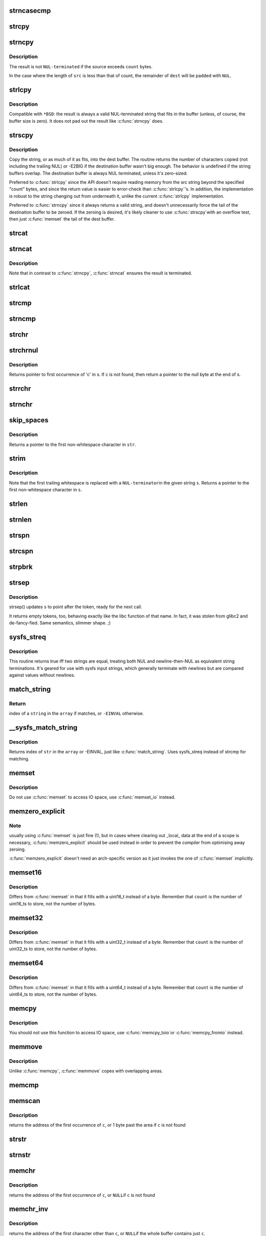 .. -*- coding: utf-8; mode: rst -*-
.. src-file: lib/string.c

.. _`strncasecmp`:

strncasecmp
===========

.. c:function:: int strncasecmp(const char *s1, const char *s2, size_t len)

    Case insensitive, length-limited string comparison

    :param const char \*s1:
        One string

    :param const char \*s2:
        The other string

    :param size_t len:
        the maximum number of characters to compare

.. _`strcpy`:

strcpy
======

.. c:function:: char *strcpy(char *dest, const char *src)

    Copy a \ ``NUL``\  terminated string

    :param char \*dest:
        Where to copy the string to

    :param const char \*src:
        Where to copy the string from

.. _`strncpy`:

strncpy
=======

.. c:function:: char *strncpy(char *dest, const char *src, size_t count)

    Copy a length-limited, C-string

    :param char \*dest:
        Where to copy the string to

    :param const char \*src:
        Where to copy the string from

    :param size_t count:
        The maximum number of bytes to copy

.. _`strncpy.description`:

Description
-----------

The result is not \ ``NUL-terminated``\  if the source exceeds
\ ``count``\  bytes.

In the case where the length of \ ``src``\  is less than  that  of
count, the remainder of \ ``dest``\  will be padded with \ ``NUL``\ .

.. _`strlcpy`:

strlcpy
=======

.. c:function:: size_t strlcpy(char *dest, const char *src, size_t size)

    Copy a C-string into a sized buffer

    :param char \*dest:
        Where to copy the string to

    :param const char \*src:
        Where to copy the string from

    :param size_t size:
        size of destination buffer

.. _`strlcpy.description`:

Description
-----------

Compatible with ``*BSD``: the result is always a valid
NUL-terminated string that fits in the buffer (unless,
of course, the buffer size is zero). It does not pad
out the result like \ :c:func:`strncpy`\  does.

.. _`strscpy`:

strscpy
=======

.. c:function:: ssize_t strscpy(char *dest, const char *src, size_t count)

    Copy a C-string into a sized buffer

    :param char \*dest:
        Where to copy the string to

    :param const char \*src:
        Where to copy the string from

    :param size_t count:
        Size of destination buffer

.. _`strscpy.description`:

Description
-----------

Copy the string, or as much of it as fits, into the dest buffer.
The routine returns the number of characters copied (not including
the trailing NUL) or -E2BIG if the destination buffer wasn't big enough.
The behavior is undefined if the string buffers overlap.
The destination buffer is always NUL terminated, unless it's zero-sized.

Preferred to \ :c:func:`strlcpy`\  since the API doesn't require reading memory
from the src string beyond the specified "count" bytes, and since
the return value is easier to error-check than \ :c:func:`strlcpy`\ 's.
In addition, the implementation is robust to the string changing out
from underneath it, unlike the current \ :c:func:`strlcpy`\  implementation.

Preferred to \ :c:func:`strncpy`\  since it always returns a valid string, and
doesn't unnecessarily force the tail of the destination buffer to be
zeroed.  If the zeroing is desired, it's likely cleaner to use \ :c:func:`strscpy`\ 
with an overflow test, then just \ :c:func:`memset`\  the tail of the dest buffer.

.. _`strcat`:

strcat
======

.. c:function:: char *strcat(char *dest, const char *src)

    Append one \ ``NUL-terminated``\  string to another

    :param char \*dest:
        The string to be appended to

    :param const char \*src:
        The string to append to it

.. _`strncat`:

strncat
=======

.. c:function:: char *strncat(char *dest, const char *src, size_t count)

    Append a length-limited, C-string to another

    :param char \*dest:
        The string to be appended to

    :param const char \*src:
        The string to append to it

    :param size_t count:
        The maximum numbers of bytes to copy

.. _`strncat.description`:

Description
-----------

Note that in contrast to \ :c:func:`strncpy`\ , \ :c:func:`strncat`\  ensures the result is
terminated.

.. _`strlcat`:

strlcat
=======

.. c:function:: size_t strlcat(char *dest, const char *src, size_t count)

    Append a length-limited, C-string to another

    :param char \*dest:
        The string to be appended to

    :param const char \*src:
        The string to append to it

    :param size_t count:
        The size of the destination buffer.

.. _`strcmp`:

strcmp
======

.. c:function:: int strcmp(const char *cs, const char *ct)

    Compare two strings

    :param const char \*cs:
        One string

    :param const char \*ct:
        Another string

.. _`strncmp`:

strncmp
=======

.. c:function:: int strncmp(const char *cs, const char *ct, size_t count)

    Compare two length-limited strings

    :param const char \*cs:
        One string

    :param const char \*ct:
        Another string

    :param size_t count:
        The maximum number of bytes to compare

.. _`strchr`:

strchr
======

.. c:function:: char *strchr(const char *s, int c)

    Find the first occurrence of a character in a string

    :param const char \*s:
        The string to be searched

    :param int c:
        The character to search for

.. _`strchrnul`:

strchrnul
=========

.. c:function:: char *strchrnul(const char *s, int c)

    Find and return a character in a string, or end of string

    :param const char \*s:
        The string to be searched

    :param int c:
        The character to search for

.. _`strchrnul.description`:

Description
-----------

Returns pointer to first occurrence of 'c' in s. If c is not found, then
return a pointer to the null byte at the end of s.

.. _`strrchr`:

strrchr
=======

.. c:function:: char *strrchr(const char *s, int c)

    Find the last occurrence of a character in a string

    :param const char \*s:
        The string to be searched

    :param int c:
        The character to search for

.. _`strnchr`:

strnchr
=======

.. c:function:: char *strnchr(const char *s, size_t count, int c)

    Find a character in a length limited string

    :param const char \*s:
        The string to be searched

    :param size_t count:
        The number of characters to be searched

    :param int c:
        The character to search for

.. _`skip_spaces`:

skip_spaces
===========

.. c:function:: char *skip_spaces(const char *str)

    Removes leading whitespace from \ ``str``\ .

    :param const char \*str:
        The string to be stripped.

.. _`skip_spaces.description`:

Description
-----------

Returns a pointer to the first non-whitespace character in \ ``str``\ .

.. _`strim`:

strim
=====

.. c:function:: char *strim(char *s)

    Removes leading and trailing whitespace from \ ``s``\ .

    :param char \*s:
        The string to be stripped.

.. _`strim.description`:

Description
-----------

Note that the first trailing whitespace is replaced with a \ ``NUL-terminator``\ 
in the given string \ ``s``\ . Returns a pointer to the first non-whitespace
character in \ ``s``\ .

.. _`strlen`:

strlen
======

.. c:function:: size_t strlen(const char *s)

    Find the length of a string

    :param const char \*s:
        The string to be sized

.. _`strnlen`:

strnlen
=======

.. c:function:: size_t strnlen(const char *s, size_t count)

    Find the length of a length-limited string

    :param const char \*s:
        The string to be sized

    :param size_t count:
        The maximum number of bytes to search

.. _`strspn`:

strspn
======

.. c:function:: size_t strspn(const char *s, const char *accept)

    Calculate the length of the initial substring of \ ``s``\  which only contain letters in \ ``accept``\ 

    :param const char \*s:
        The string to be searched

    :param const char \*accept:
        The string to search for

.. _`strcspn`:

strcspn
=======

.. c:function:: size_t strcspn(const char *s, const char *reject)

    Calculate the length of the initial substring of \ ``s``\  which does not contain letters in \ ``reject``\ 

    :param const char \*s:
        The string to be searched

    :param const char \*reject:
        The string to avoid

.. _`strpbrk`:

strpbrk
=======

.. c:function:: char *strpbrk(const char *cs, const char *ct)

    Find the first occurrence of a set of characters

    :param const char \*cs:
        The string to be searched

    :param const char \*ct:
        The characters to search for

.. _`strsep`:

strsep
======

.. c:function:: char *strsep(char **s, const char *ct)

    Split a string into tokens

    :param char \*\*s:
        The string to be searched

    :param const char \*ct:
        The characters to search for

.. _`strsep.description`:

Description
-----------

strsep() updates \ ``s``\  to point after the token, ready for the next call.

It returns empty tokens, too, behaving exactly like the libc function
of that name. In fact, it was stolen from glibc2 and de-fancy-fied.
Same semantics, slimmer shape. ;)

.. _`sysfs_streq`:

sysfs_streq
===========

.. c:function:: bool sysfs_streq(const char *s1, const char *s2)

    return true if strings are equal, modulo trailing newline

    :param const char \*s1:
        one string

    :param const char \*s2:
        another string

.. _`sysfs_streq.description`:

Description
-----------

This routine returns true iff two strings are equal, treating both
NUL and newline-then-NUL as equivalent string terminations.  It's
geared for use with sysfs input strings, which generally terminate
with newlines but are compared against values without newlines.

.. _`match_string`:

match_string
============

.. c:function:: int match_string(const char * const *array, size_t n, const char *string)

    matches given string in an array

    :param const char \* const \*array:
        array of strings

    :param size_t n:
        number of strings in the array or -1 for NULL terminated arrays

    :param const char \*string:
        string to match with

.. _`match_string.return`:

Return
------

index of a \ ``string``\  in the \ ``array``\  if matches, or \ ``-EINVAL``\  otherwise.

.. _`__sysfs_match_string`:

__sysfs_match_string
====================

.. c:function:: int __sysfs_match_string(const char * const *array, size_t n, const char *str)

    matches given string in an array

    :param const char \* const \*array:
        array of strings

    :param size_t n:
        number of strings in the array or -1 for NULL terminated arrays

    :param const char \*str:
        string to match with

.. _`__sysfs_match_string.description`:

Description
-----------

Returns index of \ ``str``\  in the \ ``array``\  or -EINVAL, just like \ :c:func:`match_string`\ .
Uses sysfs_streq instead of strcmp for matching.

.. _`memset`:

memset
======

.. c:function:: void *memset(void *s, int c, size_t count)

    Fill a region of memory with the given value

    :param void \*s:
        Pointer to the start of the area.

    :param int c:
        The byte to fill the area with

    :param size_t count:
        The size of the area.

.. _`memset.description`:

Description
-----------

Do not use \ :c:func:`memset`\  to access IO space, use \ :c:func:`memset_io`\  instead.

.. _`memzero_explicit`:

memzero_explicit
================

.. c:function:: void memzero_explicit(void *s, size_t count)

    Fill a region of memory (e.g. sensitive keying data) with 0s.

    :param void \*s:
        Pointer to the start of the area.

    :param size_t count:
        The size of the area.

.. _`memzero_explicit.note`:

Note
----

usually using \ :c:func:`memset`\  is just fine (!), but in cases
where clearing out _local_ data at the end of a scope is
necessary, \ :c:func:`memzero_explicit`\  should be used instead in
order to prevent the compiler from optimising away zeroing.

\ :c:func:`memzero_explicit`\  doesn't need an arch-specific version as
it just invokes the one of \ :c:func:`memset`\  implicitly.

.. _`memset16`:

memset16
========

.. c:function:: void *memset16(uint16_t *s, uint16_t v, size_t count)

    Fill a memory area with a uint16_t

    :param uint16_t \*s:
        Pointer to the start of the area.

    :param uint16_t v:
        The value to fill the area with

    :param size_t count:
        The number of values to store

.. _`memset16.description`:

Description
-----------

Differs from \ :c:func:`memset`\  in that it fills with a uint16_t instead
of a byte.  Remember that \ ``count``\  is the number of uint16_ts to
store, not the number of bytes.

.. _`memset32`:

memset32
========

.. c:function:: void *memset32(uint32_t *s, uint32_t v, size_t count)

    Fill a memory area with a uint32_t

    :param uint32_t \*s:
        Pointer to the start of the area.

    :param uint32_t v:
        The value to fill the area with

    :param size_t count:
        The number of values to store

.. _`memset32.description`:

Description
-----------

Differs from \ :c:func:`memset`\  in that it fills with a uint32_t instead
of a byte.  Remember that \ ``count``\  is the number of uint32_ts to
store, not the number of bytes.

.. _`memset64`:

memset64
========

.. c:function:: void *memset64(uint64_t *s, uint64_t v, size_t count)

    Fill a memory area with a uint64_t

    :param uint64_t \*s:
        Pointer to the start of the area.

    :param uint64_t v:
        The value to fill the area with

    :param size_t count:
        The number of values to store

.. _`memset64.description`:

Description
-----------

Differs from \ :c:func:`memset`\  in that it fills with a uint64_t instead
of a byte.  Remember that \ ``count``\  is the number of uint64_ts to
store, not the number of bytes.

.. _`memcpy`:

memcpy
======

.. c:function:: void *memcpy(void *dest, const void *src, size_t count)

    Copy one area of memory to another

    :param void \*dest:
        Where to copy to

    :param const void \*src:
        Where to copy from

    :param size_t count:
        The size of the area.

.. _`memcpy.description`:

Description
-----------

You should not use this function to access IO space, use \ :c:func:`memcpy_toio`\ 
or \ :c:func:`memcpy_fromio`\  instead.

.. _`memmove`:

memmove
=======

.. c:function:: void *memmove(void *dest, const void *src, size_t count)

    Copy one area of memory to another

    :param void \*dest:
        Where to copy to

    :param const void \*src:
        Where to copy from

    :param size_t count:
        The size of the area.

.. _`memmove.description`:

Description
-----------

Unlike \ :c:func:`memcpy`\ , \ :c:func:`memmove`\  copes with overlapping areas.

.. _`memcmp`:

memcmp
======

.. c:function:: __visible int memcmp(const void *cs, const void *ct, size_t count)

    Compare two areas of memory

    :param const void \*cs:
        One area of memory

    :param const void \*ct:
        Another area of memory

    :param size_t count:
        The size of the area.

.. _`memscan`:

memscan
=======

.. c:function:: void *memscan(void *addr, int c, size_t size)

    Find a character in an area of memory.

    :param void \*addr:
        The memory area

    :param int c:
        The byte to search for

    :param size_t size:
        The size of the area.

.. _`memscan.description`:

Description
-----------

returns the address of the first occurrence of \ ``c``\ , or 1 byte past
the area if \ ``c``\  is not found

.. _`strstr`:

strstr
======

.. c:function:: char *strstr(const char *s1, const char *s2)

    Find the first substring in a \ ``NUL``\  terminated string

    :param const char \*s1:
        The string to be searched

    :param const char \*s2:
        The string to search for

.. _`strnstr`:

strnstr
=======

.. c:function:: char *strnstr(const char *s1, const char *s2, size_t len)

    Find the first substring in a length-limited string

    :param const char \*s1:
        The string to be searched

    :param const char \*s2:
        The string to search for

    :param size_t len:
        the maximum number of characters to search

.. _`memchr`:

memchr
======

.. c:function:: void *memchr(const void *s, int c, size_t n)

    Find a character in an area of memory.

    :param const void \*s:
        The memory area

    :param int c:
        The byte to search for

    :param size_t n:
        The size of the area.

.. _`memchr.description`:

Description
-----------

returns the address of the first occurrence of \ ``c``\ , or \ ``NULL``\ 
if \ ``c``\  is not found

.. _`memchr_inv`:

memchr_inv
==========

.. c:function:: void *memchr_inv(const void *start, int c, size_t bytes)

    Find an unmatching character in an area of memory.

    :param const void \*start:
        The memory area

    :param int c:
        Find a character other than c

    :param size_t bytes:
        The size of the area.

.. _`memchr_inv.description`:

Description
-----------

returns the address of the first character other than \ ``c``\ , or \ ``NULL``\ 
if the whole buffer contains just \ ``c``\ .

.. _`strreplace`:

strreplace
==========

.. c:function:: char *strreplace(char *s, char old, char new)

    Replace all occurrences of character in string.

    :param char \*s:
        The string to operate on.

    :param char old:
        The character being replaced.

    :param char new:
        The character \ ``old``\  is replaced with.

.. _`strreplace.description`:

Description
-----------

Returns pointer to the nul byte at the end of \ ``s``\ .

.. This file was automatic generated / don't edit.

